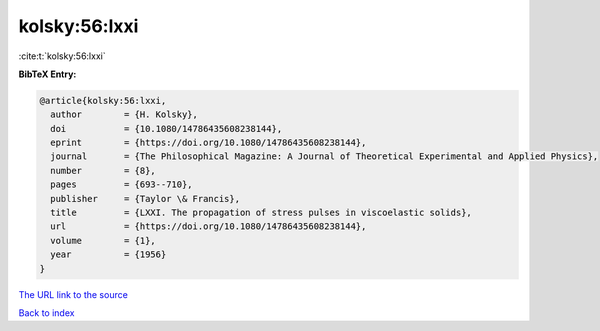 kolsky:56:lxxi
==============

:cite:t:`kolsky:56:lxxi`

**BibTeX Entry:**

.. code-block:: bibtex

   @article{kolsky:56:lxxi,
     author        = {H. Kolsky},
     doi           = {10.1080/14786435608238144},
     eprint        = {https://doi.org/10.1080/14786435608238144},
     journal       = {The Philosophical Magazine: A Journal of Theoretical Experimental and Applied Physics},
     number        = {8},
     pages         = {693--710},
     publisher     = {Taylor \& Francis},
     title         = {LXXI. The propagation of stress pulses in viscoelastic solids},
     url           = {https://doi.org/10.1080/14786435608238144},
     volume        = {1},
     year          = {1956}
   }

`The URL link to the source <https://doi.org/10.1080/14786435608238144>`__


`Back to index <../By-Cite-Keys.html>`__
